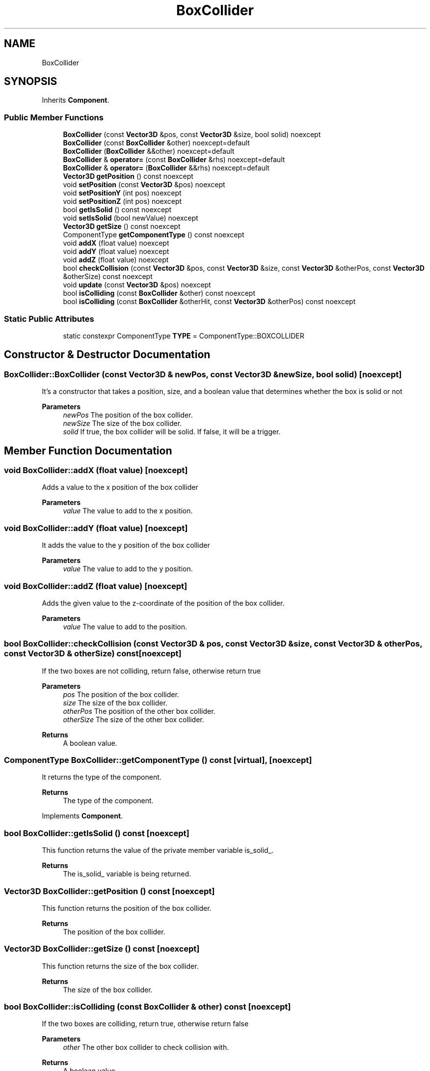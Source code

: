 .TH "BoxCollider" 3 "Wed Jun 15 2022" "Version 1.0" "Indie Studio" \" -*- nroff -*-
.ad l
.nh
.SH NAME
BoxCollider
.SH SYNOPSIS
.br
.PP
.PP
Inherits \fBComponent\fP\&.
.SS "Public Member Functions"

.in +1c
.ti -1c
.RI "\fBBoxCollider\fP (const \fBVector3D\fP &pos, const \fBVector3D\fP &size, bool solid) noexcept"
.br
.ti -1c
.RI "\fBBoxCollider\fP (const \fBBoxCollider\fP &other) noexcept=default"
.br
.ti -1c
.RI "\fBBoxCollider\fP (\fBBoxCollider\fP &&other) noexcept=default"
.br
.ti -1c
.RI "\fBBoxCollider\fP & \fBoperator=\fP (const \fBBoxCollider\fP &rhs) noexcept=default"
.br
.ti -1c
.RI "\fBBoxCollider\fP & \fBoperator=\fP (\fBBoxCollider\fP &&rhs) noexcept=default"
.br
.ti -1c
.RI "\fBVector3D\fP \fBgetPosition\fP () const noexcept"
.br
.ti -1c
.RI "void \fBsetPosition\fP (const \fBVector3D\fP &pos) noexcept"
.br
.ti -1c
.RI "void \fBsetPositionY\fP (int pos) noexcept"
.br
.ti -1c
.RI "void \fBsetPositionZ\fP (int pos) noexcept"
.br
.ti -1c
.RI "bool \fBgetIsSolid\fP () const noexcept"
.br
.ti -1c
.RI "void \fBsetIsSolid\fP (bool newValue) noexcept"
.br
.ti -1c
.RI "\fBVector3D\fP \fBgetSize\fP () const noexcept"
.br
.ti -1c
.RI "ComponentType \fBgetComponentType\fP () const noexcept"
.br
.ti -1c
.RI "void \fBaddX\fP (float value) noexcept"
.br
.ti -1c
.RI "void \fBaddY\fP (float value) noexcept"
.br
.ti -1c
.RI "void \fBaddZ\fP (float value) noexcept"
.br
.ti -1c
.RI "bool \fBcheckCollision\fP (const \fBVector3D\fP &pos, const \fBVector3D\fP &size, const \fBVector3D\fP &otherPos, const \fBVector3D\fP &otherSize) const noexcept"
.br
.ti -1c
.RI "void \fBupdate\fP (const \fBVector3D\fP &pos) noexcept"
.br
.ti -1c
.RI "bool \fBisColliding\fP (const \fBBoxCollider\fP &other) const noexcept"
.br
.ti -1c
.RI "bool \fBisColliding\fP (const \fBBoxCollider\fP &otherHit, const \fBVector3D\fP &otherPos) const noexcept"
.br
.in -1c
.SS "Static Public Attributes"

.in +1c
.ti -1c
.RI "static constexpr ComponentType \fBTYPE\fP = ComponentType::BOXCOLLIDER"
.br
.in -1c
.SH "Constructor & Destructor Documentation"
.PP 
.SS "BoxCollider::BoxCollider (const \fBVector3D\fP & newPos, const \fBVector3D\fP & newSize, bool solid)\fC [noexcept]\fP"
It's a constructor that takes a position, size, and a boolean value that determines whether the box is solid or not
.PP
\fBParameters\fP
.RS 4
\fInewPos\fP The position of the box collider\&. 
.br
\fInewSize\fP The size of the box collider\&. 
.br
\fIsolid\fP If true, the box collider will be solid\&. If false, it will be a trigger\&. 
.RE
.PP

.SH "Member Function Documentation"
.PP 
.SS "void BoxCollider::addX (float value)\fC [noexcept]\fP"
Adds a value to the x position of the box collider
.PP
\fBParameters\fP
.RS 4
\fIvalue\fP The value to add to the x position\&. 
.RE
.PP

.SS "void BoxCollider::addY (float value)\fC [noexcept]\fP"
It adds the value to the y position of the box collider
.PP
\fBParameters\fP
.RS 4
\fIvalue\fP The value to add to the y position\&. 
.RE
.PP

.SS "void BoxCollider::addZ (float value)\fC [noexcept]\fP"
Adds the given value to the z-coordinate of the position of the box collider\&.
.PP
\fBParameters\fP
.RS 4
\fIvalue\fP The value to add to the position\&. 
.RE
.PP

.SS "bool BoxCollider::checkCollision (const \fBVector3D\fP & pos, const \fBVector3D\fP & size, const \fBVector3D\fP & otherPos, const \fBVector3D\fP & otherSize) const\fC [noexcept]\fP"
If the two boxes are not colliding, return false, otherwise return true
.PP
\fBParameters\fP
.RS 4
\fIpos\fP The position of the box collider\&. 
.br
\fIsize\fP The size of the box collider\&. 
.br
\fIotherPos\fP The position of the other box collider\&. 
.br
\fIotherSize\fP The size of the other box collider\&.
.RE
.PP
\fBReturns\fP
.RS 4
A boolean value\&. 
.RE
.PP

.SS "ComponentType BoxCollider::getComponentType () const\fC [virtual]\fP, \fC [noexcept]\fP"
It returns the type of the component\&.
.PP
\fBReturns\fP
.RS 4
The type of the component\&. 
.RE
.PP

.PP
Implements \fBComponent\fP\&.
.SS "bool BoxCollider::getIsSolid () const\fC [noexcept]\fP"
This function returns the value of the private member variable is_solid_\&.
.PP
\fBReturns\fP
.RS 4
The is_solid_ variable is being returned\&. 
.RE
.PP

.SS "\fBVector3D\fP BoxCollider::getPosition () const\fC [noexcept]\fP"
This function returns the position of the box collider\&.
.PP
\fBReturns\fP
.RS 4
The position of the box collider\&. 
.RE
.PP

.SS "\fBVector3D\fP BoxCollider::getSize () const\fC [noexcept]\fP"
This function returns the size of the box collider\&.
.PP
\fBReturns\fP
.RS 4
The size of the box collider\&. 
.RE
.PP

.SS "bool BoxCollider::isColliding (const \fBBoxCollider\fP & other) const\fC [noexcept]\fP"
If the two boxes are colliding, return true, otherwise return false
.PP
\fBParameters\fP
.RS 4
\fIother\fP The other box collider to check collision with\&.
.RE
.PP
\fBReturns\fP
.RS 4
A boolean value\&. 
.RE
.PP

.SS "bool BoxCollider::isColliding (const \fBBoxCollider\fP & otherHit, const \fBVector3D\fP & otherPos) const\fC [noexcept]\fP"
If the position of the current box collider is less than the position of the other box collider plus the size of the other box collider, and the position of the current box collider plus the size of the current box collider is greater than the position of the other box collider, then return true
.PP
\fBParameters\fP
.RS 4
\fIotherHit\fP The other hitbox to check collision with\&. 
.br
\fIotherPos\fP The position of the other hitbox\&.
.RE
.PP
\fBReturns\fP
.RS 4
A boolean value\&. 
.RE
.PP

.SS "void BoxCollider::setIsSolid (bool value)\fC [noexcept]\fP"
It sets the value of the is_solid_ member variable to the value of the value parameter
.PP
\fBParameters\fP
.RS 4
\fIvalue\fP The new value for the is_solid_ variable\&. 
.RE
.PP

.SS "void BoxCollider::setPosition (const \fBVector3D\fP & pos)\fC [noexcept]\fP"
Sets the position of the box collider\&.
.PP
\fBParameters\fP
.RS 4
\fIpos\fP The position of the box collider\&. 
.RE
.PP

.SS "void BoxCollider::setPositionY (int pos)\fC [noexcept]\fP"
It sets the y position of the box collider
.PP
\fBParameters\fP
.RS 4
\fIpos\fP The new position of the box collider\&. 
.RE
.PP

.SS "void BoxCollider::setPositionZ (int pos)\fC [noexcept]\fP"
It sets the z position of the box collider
.PP
\fBParameters\fP
.RS 4
\fIpos\fP The new position of the box collider\&. 
.RE
.PP

.SS "void BoxCollider::update (const \fBVector3D\fP & newPos)\fC [noexcept]\fP"
It updates the position of the box collider\&.
.PP
\fBParameters\fP
.RS 4
\fInewPos\fP The new position of the box collider\&. 
.RE
.PP


.SH "Author"
.PP 
Generated automatically by Doxygen for Indie Studio from the source code\&.
